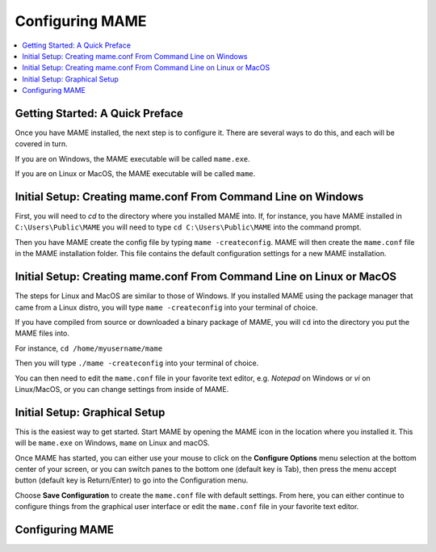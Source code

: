Configuring MAME
================

.. contents:: :local:

Getting Started: A Quick Preface
--------------------------------

Once you have MAME installed, the next step is to configure it. There are
several ways to do this, and each will be covered in turn.

If you are on Windows, the MAME executable will be called ``mame.exe``.

If you are on Linux or MacOS, the MAME executable will be called ``mame``.


Initial Setup: Creating mame.conf From Command Line on Windows
-------------------------------------------------------------

First, you will need to *cd* to the directory where you installed MAME into.
If, for instance, you have MAME installed in ``C:\Users\Public\MAME`` you will
need to type ``cd C:\Users\Public\MAME`` into the command prompt.

Then you have MAME create the config file by typing ``mame
-createconfig``.  MAME will then create the ``mame.conf`` file in the
MAME installation folder.  This file contains the default
configuration settings for a new MAME installation.


Initial Setup: Creating mame.conf From Command Line on Linux or MacOS
--------------------------------------------------------------------

The steps for Linux and MacOS are similar to those of Windows. If you
installed MAME using the package manager that came from a Linux distro, you will
type ``mame -createconfig`` into your terminal of choice.

If you have compiled from source or downloaded a binary package of MAME,
you will ``cd`` into the directory you put the MAME files into.

For instance, ``cd /home/myusername/mame``

Then you will type ``./mame -createconfig`` into
your terminal of choice.

You can then need to edit the ``mame.conf`` file in your favorite text editor,
e.g. *Notepad* on Windows or *vi* on Linux/MacOS, or you can change settings
from inside of MAME.


Initial Setup: Graphical Setup
------------------------------

This is the easiest way to get started. Start MAME by opening the MAME
icon in the location where you installed it. This will be ``mame.exe``
on Windows, ``mame`` on Linux and macOS.

Once MAME has started, you can either use your mouse to click on the
**Configure Options** menu selection at the bottom center of your screen,
or you can switch panes to the bottom one (default key is Tab), then press
the menu accept button (default key is Return/Enter) to go into the
Configuration menu.

Choose **Save Configuration** to create the ``mame.conf`` file with default
settings. From here, you can either continue to configure things from the
graphical user interface or edit the ``mame.conf`` file in your favorite
text editor.


Configuring MAME
----------------

